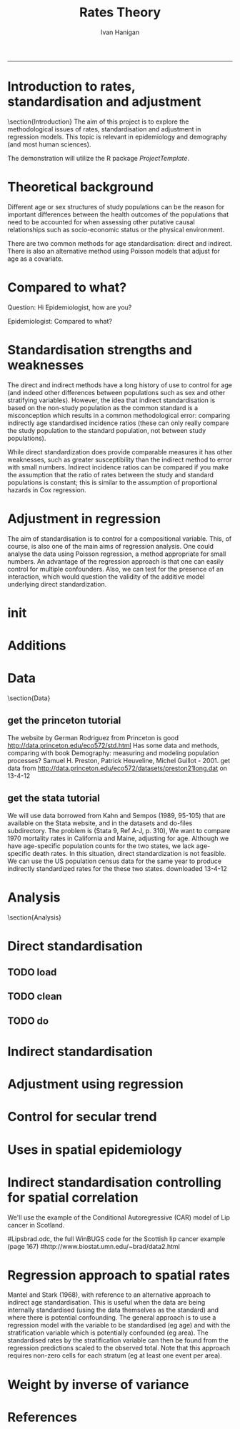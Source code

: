 # ~/projects/RatesTheory
#+TITLE:Rates Theory 
#+AUTHOR: Ivan Hanigan
#+email: ivan.hanigan@anu.edu.au
#+LaTeX_CLASS: beamer
#+LaTeX_CLASS_OPTIONS: [a4paper]
-----
#+name:load.project
#+begin_src R :session *R* :tangle no :exports none :eval no
  ###########################################################################
  # newnode: load.project
  require(ProjectTemplate)
  load.project()
#+end_src

* Introduction to rates, standardisation and adjustment
\section{Introduction}
The aim of this project is to explore the methodological issues of rates, standardisation and adjustment in regression models.
This topic is relevant in epidemiology and demography (and most human sciences).

The demonstration will utilize the R package \emph{ProjectTemplate}.
* Theoretical background
Different age or sex structures of study populations can be the reason for important differences between the health outcomes of the populations that need to be accounted for when assessing other putative causal relationships such as socio-economic status or the physical environment. 

There are two common methods for age standardisation: direct and indirect. There is also an alternative method using Poisson models that adjust for age as a covariate.
* Compared to what?
Question: Hi Epidemiologist, how are you?

Epidemiologist: Compared to what?
* Standardisation strengths and weaknesses
The direct and indirect methods have a long history of use to control for age (and indeed other differences between populations such as sex and other stratifying variables).  However, the idea that indirect standardisation is based on the non-study population as the common standard is a misconception which results in a common methodological error: comparing indirectly age standardised incidence ratios (these can only really compare the study population to the standard population, not between study populations). 

While direct standardization does provide comparable measures it has other weaknesses, such as greater susceptibility than the indirect method to error with small numbers. Indirect incidence ratios can be compared if you make the assumption that the ratio of rates between the study and standard populations is constant; this is similar to the assumption of proportional hazards in Cox regression. 
* Adjustment in regression
The aim of standardisation is to control for a compositional variable. This, of course, is also one of the main aims of regression analysis. One could analyse the data using Poisson regression, a method appropriate for small numbers. An advantage of the regression approach is that one can easily control for multiple confounders. Also, we can test for the presence of an interaction, which would question the validity of the additive model underlying direct standardization. 
* init
* Additions
#+name:additions
#+begin_src R :session *R* :tangle init.r :exports none :eval no
  ####
  # init additional directories for project management
  source('~/dropbox/tools/analysisTemplate.r')
  analysisTemplate()
#+end_src
* Data
\section{Data}
** get the princeton tutorial
The website by German Rodriguez from Princeton is good [[http://data.princeton.edu/eco572/std.html]]
Has some data and methods, comparing with book Demography: measuring and modeling population processes? Samuel H. Preston, Patrick Heuveline, Michel Guillot - 2001.
get data from [[http://data.princeton.edu/eco572/datasets/preston21long.dat]]
on 13-4-12

#+name:load-princeton-tute
#+begin_src R :session *R* :tangle src/load-princeton-tute.r :exports none :eval no
  ###########################################################################
  # newnode: load-princeton-tute
  
    # dl
    download.file('http://data.princeton.edu/eco572/datasets/preston21long.dat', destfile = 'data/preston21long.dat', mode = 'wb')
     # load
     d <- read.table('http://data.princeton.edu/eco572/datasets/preston21long.dat', col.names = c('country', 'ageg', 'pop', 'deaths'))
     write.csv(d, 'data/preston21long.csv', row.names = F)
     
     # check
     head(d)
     png('reports/ageRates.png', res = 100)
     with(subset(d, country == 'Sweden'), plot((deaths/pop)*1000, log = 'y', type = 'l', col='blue'))
     with(subset(d, country == 'Kazakhstan'), lines((deaths/pop)*1000, col='red'))
     legend('bottomright', c('Kazakhstan','Sweden'), lty = 1, col = c('red','blue'))
     dev.off()
   
     
#+end_src
** get the stata tutorial
We will use data borrowed from Kahn and Sempos (1989, 95-105) that are available on the Stata website, and in the datasets and do-files subdirectory.  The problem is (Stata 9, Ref A-J, p. 310), We want to compare 1970 mortality rates in California and Maine, adjusting for age.  Although we have age-specific population counts for the two states, we lack age-specific death rates.  In this situation, direct standardization is not feasible.  We can use the US population census data for the same year to produce indirectly standardized rates for the these two states.       
downloaded 13-4-12

#+name:stata tute
#+begin_src R :session *R* :tangle main.R :exports none :eval no
  # dl
  #popkahn <- read.dta('http://www.stata-press.com/data/r9/popkahn.dta')
  #popkahn        
          
  #kahn <- read.dta('http://www.stata-press.com/data/r9/kahn.dta')
  #kahn
  
    download.file('http://www.stata-press.com/data/r9/popkahn.dta', destfile = 'data/popkahn.dta', mode = 'wb')
  
    download.file('http://www.stata-press.com/data/r9/kahn.dta', destfile = 'data/kahn.dta', mode = 'wb')
#+end_src

* Analysis
\section{Analysis}
* Direct standardisation
** COMMENT func
*** func-directRates


#+name:func-directRates.r
#+begin_src R :session *R* :tangle src/func-directRates.r :exports none :eval no 


directRates <- function(analyte, standard_pop, stratify.var = c('dthdate')){       
 #  analyte = time series of outcomes abd populations, by age and sex
 #  standard_pop = standard
 # stratify.var = c('dthdate','sex') # by sex if wanted age rates for each sex, could also be by zone?
 # TODO 
 #  make this work with multiple study populations?
 # if study_pop = NA then will check if multiple study zones, will use the total population, if by time then will use mid point?
 if(!require(plyr)) install.packages('plyr',repos='http://cran.csiro.au'); require(plyr)

 # step 1 get the standard population
 # TODO generalise to the optional inclusion of a standard

 # step 2 for each time step calc the age specific rates in study, apply to standard pops
 # need to merge        
 analyte <- merge(analyte, standard_pop, all.x = T) #, by.x= 'age', by.y ='age')
 
 # get the daily age specific rates of the ROS and apply to standard
 # this is the expected number of deaths if the standard had had the same health experience as the study
 analyte$allcause_asr <- (analyte$allcause/analyte$pop) * analyte$standard_pop
 analyte$resp_asr <- (analyte$resp/analyte$pop) * analyte$standard_pop
 analyte$cvd_asr <- (analyte$cvd/analyte$pop) * analyte$standard_pop

        
 # step 3 sum expected deaths over age, stratify by stratify.var      
 dailystandard <- ddply(analyte, stratify.var, function(df) return(c(
  standard_pop_summed = sum(df$standard_pop),
  allcause_asr_summed = sum(df$allcause_asr),
  resp_asr_summed = sum(df$resp_asr), 
  cvd_asr_summed = sum(df$cvd_asr))))

 # and divide by standard population x 100,000 
 dailystandard$allcause_stndrate <- (dailystandard$allcause_asr_summed/dailystandard$standard_pop_summed) * 100000
 dailystandard$resp_stndrate <- (dailystandard$resp_asr_summed/dailystandard$standard_pop_summed) * 100000
 dailystandard$cvd_stndrate <- (dailystandard$cvd_asr_summed/dailystandard$standard_pop_summed) * 100000

 return(dailystandard)
 }

#+end_src

** TODO load
** TODO clean
** TODO do

* Indirect standardisation

* Adjustment using regression
* Control for secular trend
* Uses in spatial epidemiology

* Indirect standardisation controlling for spatial correlation
We'll use the example of the Conditional Autoregressive (CAR) model of Lip cancer in Scotland.
# Hierarchical Modeling and Analysis for Spatial Data (ISBN: 1-58488-410-X), by S. Banerjee, B.P. Carlin and A.E. Gelfand, Boca Raton, FL: Chapman and Hall/CRC Press, 2004. 
#Lipsbrad.odc, the full WinBUGS code for the Scottish lip cancer example (page 167) 
#http://www.biostat.umn.edu/~brad/data2.html
* Regression approach to spatial rates
Mantel and Stark (1968), with reference to an alternative approach to indirect age standardisation. This is useful when the data are being internally standardised (using the data themselves as the standard) 
and where there is potential confounding. The general approach is to use a regression model with the variable to be standardised (eg age) and with the stratification variable which is potentially confounded (eg area). 
The standardised rates by the stratification variable can then be found from the regression predictions scaled to the observed total. Note that this approach requires non-zero cells for each stratum (eg at least one event per area).

# Other references: Breslow and Day (1975), Esteve et al. (1994, p90-92).

# see Mark's SAS implementation at keynote tools/Statistical Rules of Thumb/standardised incidence ratios/regression approach 574

* Weight by inverse of variance
* References

